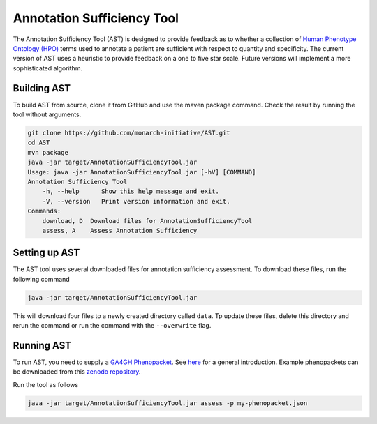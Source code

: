 ###########################
Annotation Sufficiency Tool
###########################

The Annotation Sufficiency Tool (AST) is designed to provide feedback as to whether a collection of
`Human Phenotype Ontology (HPO) <https://hpo.jax.org/app/>`_ terms used to annotate a patient are
sufficient with respect to quantity and specificity. The current version of AST uses a heuristic to
provide feedback on a one to five star scale. Future versions will implement a more sophisticated algorithm.

Building AST
############

To build AST from source, clone it from GitHub and use the maven package command. Check the result
by running the tool without arguments.

.. code-block:: bash

    git clone https://github.com/monarch-initiative/AST.git
    cd AST
    mvn package
    java -jar target/AnnotationSufficiencyTool.jar
    Usage: java -jar AnnotationSufficiencyTool.jar [-hV] [COMMAND]
    Annotation Sufficiency Tool
        -h, --help      Show this help message and exit.
        -V, --version   Print version information and exit.
    Commands:
        download, D  Download files for AnnotationSufficiencyTool
        assess, A    Assess Annotation Sufficiency

Setting up AST
##############

The AST tool uses several downloaded files for annotation sufficiency assessment.
To download these files, run the following command

.. code-block:: bash

    java -jar target/AnnotationSufficiencyTool.jar

This will download four files to a newly created directory called ``data``. Tp update these files, delete this
directory and rerun the command or run the command with the ``--overwrite`` flag.

Running AST
###########

To run AST, you need to supply a `GA4GH Phenopacket <https://github.com/phenopackets/phenopacket-schema>`_. See
`here <https://www.ga4gh.org/news/phenopackets-standardizing-and-exchanging-patient-phenotypic-data/>`_ for a general
introduction. Example phenopackets can be downloaded from this `zenodo repository <https://zenodo.org/record/3905420#.YGxNExIpBH4>`_.

Run the tool as follows

.. code-block:: bash

    java -jar target/AnnotationSufficiencyTool.jar assess -p my-phenopacket.json

